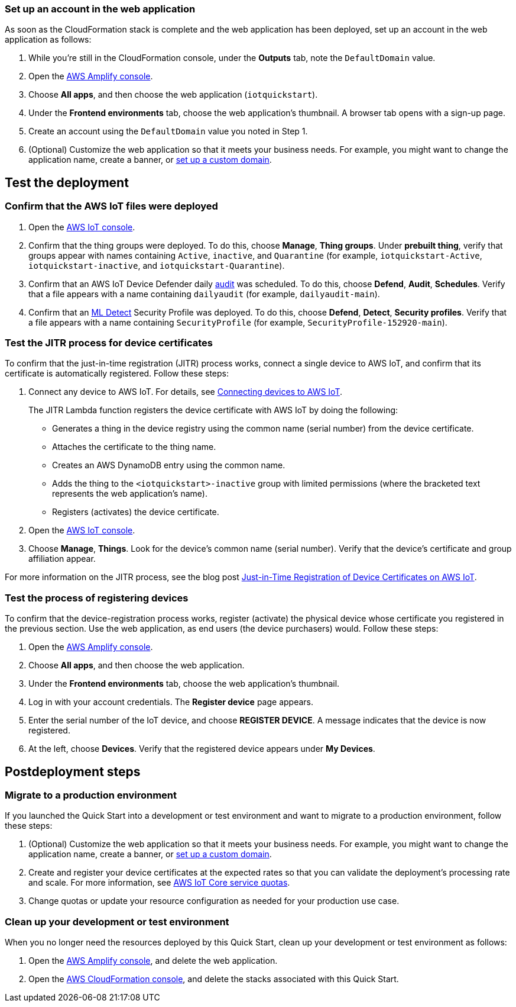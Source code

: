 === Set up an account in the web application

As soon as the CloudFormation stack is complete and the web application has been deployed, set up an account in the web application as follows:

. While you're still in the CloudFormation console, under the *Outputs* tab, note the `DefaultDomain` value. 
. Open the https://console.aws.amazon.com/amplify/[AWS Amplify console^].
. Choose *All apps*, and then choose the web application (`iotquickstart`).
. Under the *Frontend environments* tab, choose the web application's thumbnail. A browser tab opens with a sign-up page.
. Create an account using the `DefaultDomain` value you noted in Step 1.
. (Optional) Customize the web application so that it meets your business needs. For example, you might want to change the application name, create a banner, or https://docs.aws.amazon.com/amplify/latest/userguide/custom-domains.html[set up a custom domain^].

== Test the deployment

=== Confirm that the AWS IoT files were deployed

. Open the https://console.aws.amazon.com/iot/[AWS IoT console^].
. Confirm that the thing groups were deployed. To do this, choose *Manage*, *Thing groups*. Under *prebuilt thing*, verify that groups appear with names containing `Active`, `inactive`, and `Quarantine` (for example, `iotquickstart-Active`, `iotquickstart-inactive`, and `iotquickstart-Quarantine`).

. Confirm that an AWS IoT Device Defender daily https://docs.aws.amazon.com/iot/latest/developerguide/device-defender-audit.html[audit^] was scheduled. To do this, choose *Defend*, *Audit*, *Schedules*. Verify that a file appears with a name containing `dailyaudit` (for example, `dailyaudit-main`).

. Confirm that an https://docs.aws.amazon.com/iot/latest/developerguide/dd-detect-ml.html[ML Detect^] Security Profile was deployed. To do this, choose *Defend*, *Detect*, *Security profiles*. Verify that a file appears with a name containing `SecurityProfile` (for example, `SecurityProfile-152920-main`).

=== Test the JITR process for device certificates

To confirm that the just-in-time registration (JITR) process works, connect a single device to AWS IoT, and confirm that its certificate is automatically registered. Follow these steps:

. Connect any device to AWS IoT. For details, see https://docs.aws.amazon.com/iot/latest/developerguide/iot-connect-devices.html[Connecting devices to AWS IoT^].
+
The JITR Lambda function registers the device certificate with AWS IoT by doing the following: 
+
* Generates a thing in the device registry using the common name (serial number) from the device certificate.
* Attaches the certificate to the thing name.
* Creates an AWS DynamoDB entry using the common name.
* Adds the thing to the `<iotquickstart>-inactive` group with limited permissions (where the bracketed text represents the web application's name).
* Registers (activates) the device certificate.

. Open the https://console.aws.amazon.com/iot/[AWS IoT console^].
. Choose *Manage*, *Things*. Look for the device's common name (serial number). Verify that the device's certificate and group affiliation appear.

For more information on the JITR process, see the blog post https://aws.amazon.com/blogs/iot/just-in-time-registration-of-device-certificates-on-aws-iot/[Just-in-Time Registration of Device Certificates on AWS IoT^].

=== Test the process of registering devices

To confirm that the device-registration process works, register (activate) the physical device whose certificate you registered in the previous section. Use the web application, as end users (the device purchasers) would. Follow these steps:

. Open the https://console.aws.amazon.com/amplify/[AWS Amplify console^].  
. Choose *All apps*, and then choose the web application.
. Under the *Frontend environments* tab, choose the web application's thumbnail.
. Log in with your account credentials. The *Register device* page appears.
. Enter the serial number of the IoT device, and choose *REGISTER DEVICE*. A message indicates that the device is now registered.
. At the left, choose *Devices*. Verify that the registered device appears under *My Devices*.

== Postdeployment steps

=== Migrate to a production environment

If you launched the Quick Start into a development or test environment and want to migrate to a production environment, follow these steps:

. (Optional) Customize the web application so that it meets your business needs. For example, you might want to change the application name, create a banner, or https://docs.aws.amazon.com/amplify/latest/userguide/custom-domains.html[set up a custom domain^].

. Create and register your device certificates at the expected rates so that you can validate the deployment's processing rate and scale. For more information, see https://docs.aws.amazon.com/general/latest/gr/iot-core.html#limits_iot[AWS IoT Core service quotas^]. 

. Change quotas or update your resource configuration as needed for your production use case. 

=== Clean up your development or test environment

When you no longer need the resources deployed by this Quick Start, clean up your development or test environment as follows:

. Open the https://console.aws.amazon.com/amplify/[AWS Amplify console^], and delete the web application.
. Open the https://console.aws.amazon.com/cloudformation/[AWS CloudFormation console^], and delete the stacks associated with this Quick Start.